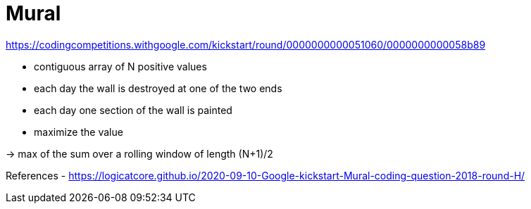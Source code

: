 = Mural

https://codingcompetitions.withgoogle.com/kickstart/round/0000000000051060/0000000000058b89

- contiguous array of N positive values
- each day the wall is destroyed at one of the two ends
- each day one section of the wall is painted
- maximize the value


-> max of the sum over a rolling window of length (N+1)/2

References
- https://logicatcore.github.io/2020-09-10-Google-kickstart-Mural-coding-question-2018-round-H/